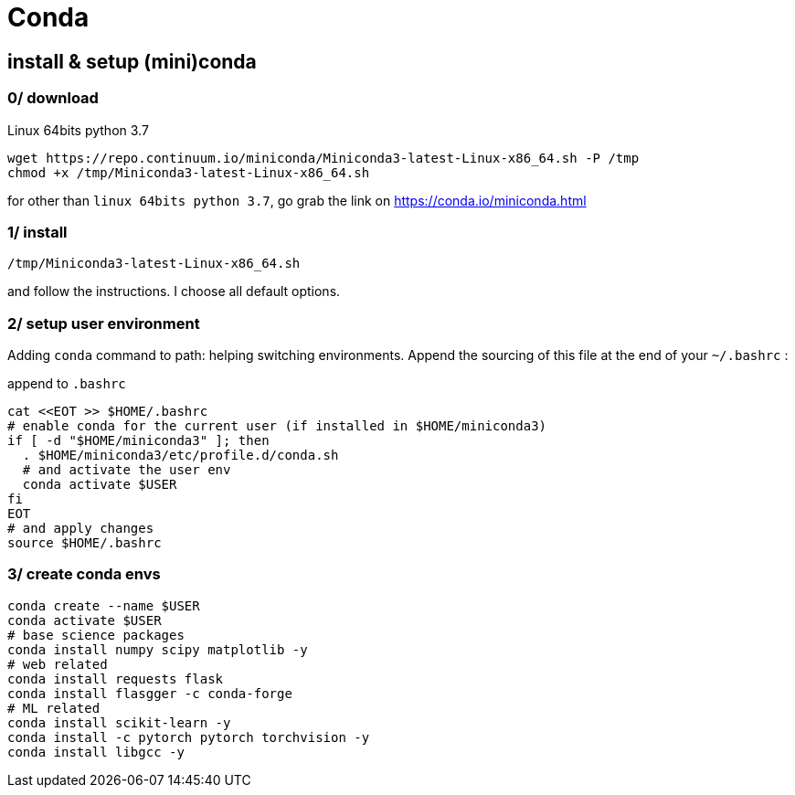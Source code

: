 # Conda

## install & setup (mini)conda

### 0/ download

.Linux 64bits python 3.7
[source,bash]
----
wget https://repo.continuum.io/miniconda/Miniconda3-latest-Linux-x86_64.sh -P /tmp
chmod +x /tmp/Miniconda3-latest-Linux-x86_64.sh
----

for other than `linux 64bits python 3.7`, go grab the link on https://conda.io/miniconda.html

### 1/ install

[source,bash]
----
/tmp/Miniconda3-latest-Linux-x86_64.sh
----
and follow the instructions. I choose all default options.

### 2/ setup user environment

Adding `conda` command to path: helping switching environments.
Append the sourcing of this file at the end of your `~/.bashrc` :

.append to `.bashrc`
[source,bash]
----
cat <<EOT >> $HOME/.bashrc
# enable conda for the current user (if installed in $HOME/miniconda3)
if [ -d "$HOME/miniconda3" ]; then
  . $HOME/miniconda3/etc/profile.d/conda.sh
  # and activate the user env
  conda activate $USER
fi
EOT
# and apply changes
source $HOME/.bashrc
----

### 3/ create conda envs

[source,bash]
----
conda create --name $USER
conda activate $USER
# base science packages
conda install numpy scipy matplotlib -y
# web related
conda install requests flask
conda install flasgger -c conda-forge
# ML related
conda install scikit-learn -y
conda install -c pytorch pytorch torchvision -y
conda install libgcc -y
----
